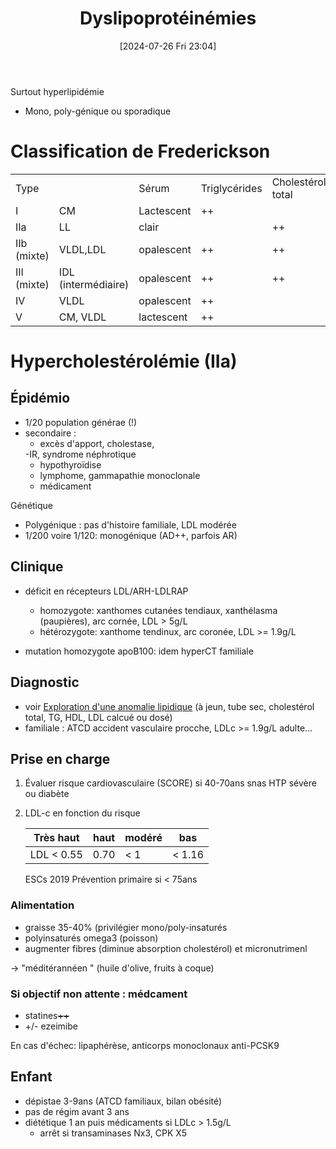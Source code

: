 #+title:      Dyslipoprotéinémies
#+date:       [2024-07-26 Fri 23:04]
#+filetags:   :biochimie:
#+identifier: 20240726T230440

Surtout hyperlipidémie
- Mono, poly-génique ou sporadique

* Classification de Frederickson
| Type         |                     | Sérum      | Triglycérides | Cholestérol total |
| I            | CM                  | Lactescent | ++            |                   |
| IIa          | LL                  | clair      |               | ++                |
| IIb  (mixte) | VLDL,LDL            | opalescent | ++            | ++                |
| III  (mixte) | IDL (intermédiaire) | opalescent | ++            | ++                |
| IV           | VLDL                | opalescent | ++            |                   |
| V            |    CM, VLDL         | lactescent | ++            |                   |
* Hypercholestérolémie (IIa)
** Épidémio
- 1/20 population générae (!)
- secondaire :
  - excès d'apport, cholestase,
  -IR, syndrome néphrotique
  - hypothyroïdise
  - lymphome, gammapathie monoclonale
  - médicament

Génétique
- Polygénique : pas d'histoire familiale, LDL modérée
- 1/200 voire 1/120: monogénique (AD++, parfois AR)
** Clinique
- déficit en récepteurs LDL/ARH-LDLRAP
  - homozygote: xanthomes cutanées tendiaux, xanthélasma (paupières), arc cornée, LDL > 5g/L
  - hétérozygote: xanthome tendinux, arc coronée, LDL >= 1.9g/L
-  mutation homozygote apoB100: idem hyperCT familiale

 [[file:images/biochimie/xanthome.png]]
** Diagnostic
- voir [[denote:20240724T223847][Exploration d'une anomalie lipidique]] (à jeun, tube sec, cholestérol total, TG, HDL, LDL calcué ou dosé)
- familiale : ATCD accident vasculaire procche, LDLc >= 1.9g/L adulte...
** Prise en charge
1. Évaluer risque cardiovasculaire (SCORE) si 40-70ans snas HTP sévère ou diabète
2. LDL-c en fonction du risque
    | Très haut  | haut | modéré | bas |
    |------------+------+--------+-----|
    | LDL < 0.55 | 0.70 | < 1    | < 1.16 |

    ESCs 2019
    Prévention primaire si < 75ans

*** Alimentation
- graisse 35-40% (privilégier mono/poly-insaturés
- polyinsaturés omega3 (poisson)
- augmenter fibres (diminue absorption cholestérol) et micronutrimenl
-> "méditérannéen " (huile d'olive, fruits à coque)

*** Si objectif non attente : médcament
- statines++++
- +/- ezeimibe
En cas d'échec: lipaphérèse, anticorps monoclonaux anti-PCSK9
** Enfant
- dépistae 3-9ans (ATCD familiaux, bilan obésité)
- pas de régim avant 3 ans
- diététique 1 an puis médicaments si LDLc > 1.5g/L
  - arrêt si transaminases Nx3, CPK X5
